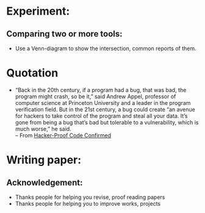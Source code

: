 * Experiment:
** Comparing two or more tools:
- Use a Venn-diagram to show the intersection, common reports of them.

* Quotation

- “Back in the 20th century, if a program had a bug, that was bad, the program
  might crash, so be it,” said Andrew Appel, professor of computer science at
  Princeton University and a leader in the program verification field. But in
  the 21st century, a bug could create “an avenue for hackers to take control of
  the program and steal all your data. It’s gone from being a bug that’s bad but
  tolerable to a vulnerability, which is much worse,” he said.\\
  -- From [[https://www.quantamagazine.org/20160920-formal-verification-creates-hacker-proof-code/][Hacker-Proof Code Confirmed]]

* Writing paper:
** Acknowledgement:
- Thanks people for helping you revise, proof reading papers
- Thanks people for helping you to improve works, projects
